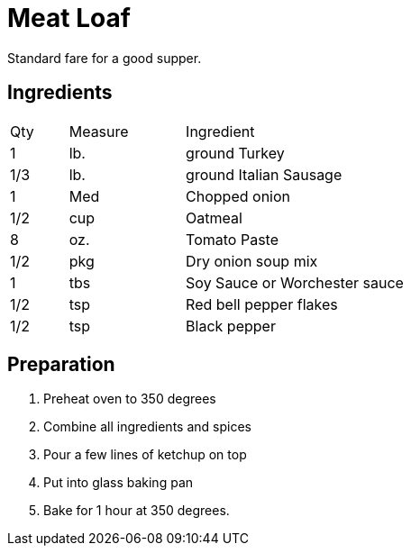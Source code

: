= Meat Loaf

Standard fare for a good supper.


== Ingredients

[width="75%", cols="10,20,70"]
|===
|Qty |Measure |Ingredient
|1|lb.|ground Turkey
|1/3|lb.|ground Italian Sausage
|1|Med|Chopped onion
|1/2|cup|Oatmeal
|8|oz.|Tomato Paste
|1/2|pkg|Dry onion soup mix
|1|tbs|Soy Sauce or Worchester sauce
|1/2|tsp|Red bell pepper flakes
|1/2|tsp|Black pepper
|===

== Preparation

. Preheat oven to 350 degrees
. Combine all ingredients and spices
. Pour a few lines of ketchup on top
. Put into glass baking pan
. Bake for 1 hour at 350 degrees.
